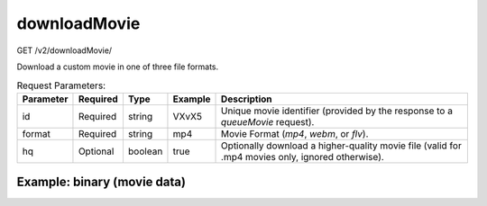 downloadMovie
^^^^^^^^^^^^^
GET /v2/downloadMovie/

Download a custom movie in one of three file formats.

.. table:: Request Parameters:

    +-----------+----------+---------+---------+--------------------------------------------------------------------------------------------------+
    | Parameter | Required |  Type   | Example |                                           Description                                            |
    +===========+==========+=========+=========+==================================================================================================+
    |    id     | Required | string  |  VXvX5  |          Unique movie identifier (provided by the response to a `queueMovie` request).           |
    +-----------+----------+---------+---------+--------------------------------------------------------------------------------------------------+
    |  format   | Required | string  |   mp4   |                             Movie Format (`mp4`, `webm`, or `flv`).                              |
    +-----------+----------+---------+---------+--------------------------------------------------------------------------------------------------+
    |    hq     | Optional | boolean |  true   | Optionally download a higher-quality movie file (valid for .mp4 movies only, ignored otherwise). |
    +-----------+----------+---------+---------+--------------------------------------------------------------------------------------------------+

Example: binary (movie data)
~~~~~~~~~~~~~~~~~~~~~~~~~~~~

.. code-block::
    :caption: Example Request:

    https://api.helioviewer.org/v2/downloadMovie/?id=VXvX5&format=mp4

